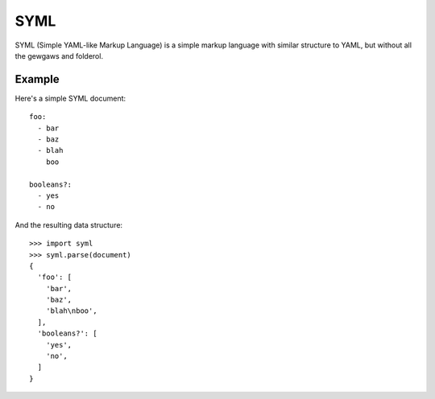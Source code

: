 ----
SYML
----

SYML (Simple YAML-like Markup Language) is a simple markup language with
similar structure to YAML, but without all the gewgaws and folderol.


Example
=======

Here's a simple SYML document::

  foo:
    - bar
    - baz
    - blah
      boo

  booleans?:
    - yes
    - no

And the resulting data structure::

  >>> import syml
  >>> syml.parse(document)
  {
    'foo': [
      'bar',
      'baz',
      'blah\nboo',
    ],
    'booleans?': [
      'yes',
      'no',
    ]
  }
